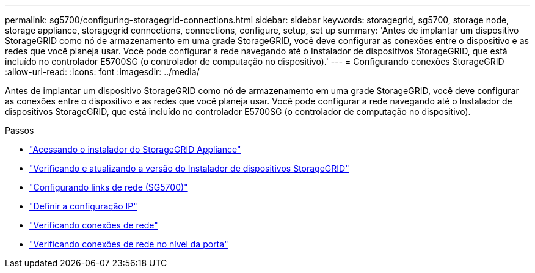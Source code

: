 ---
permalink: sg5700/configuring-storagegrid-connections.html 
sidebar: sidebar 
keywords: storagegrid, sg5700, storage node, storage appliance, storagegrid connections, connections, configure, setup, set up 
summary: 'Antes de implantar um dispositivo StorageGRID como nó de armazenamento em uma grade StorageGRID, você deve configurar as conexões entre o dispositivo e as redes que você planeja usar. Você pode configurar a rede navegando até o Instalador de dispositivos StorageGRID, que está incluído no controlador E5700SG (o controlador de computação no dispositivo).' 
---
= Configurando conexões StorageGRID
:allow-uri-read: 
:icons: font
:imagesdir: ../media/


[role="lead"]
Antes de implantar um dispositivo StorageGRID como nó de armazenamento em uma grade StorageGRID, você deve configurar as conexões entre o dispositivo e as redes que você planeja usar. Você pode configurar a rede navegando até o Instalador de dispositivos StorageGRID, que está incluído no controlador E5700SG (o controlador de computação no dispositivo).

.Passos
* link:accessing-storagegrid-appliance-installer-sg5700.html["Acessando o instalador do StorageGRID Appliance"]
* link:verifying-and-upgrading-storagegrid-appliance-installer-version.html["Verificando e atualizando a versão do Instalador de dispositivos StorageGRID"]
* link:configuring-network-links-sg5700.html["Configurando links de rede (SG5700)"]
* link:setting-ip-configuration-sg5700.html["Definir a configuração IP"]
* link:verifying-network-connections.html["Verificando conexões de rede"]
* link:verifying-port-level-network-connections.html["Verificando conexões de rede no nível da porta"]

